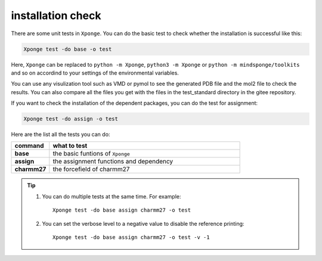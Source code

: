 installation check
--------------------

There are some unit tests in ``Xponge``. You can do the basic test to check whether the installation is successful like this:

.. code-block:: bash

    Xponge test -do base -o test
    
Here, ``Xponge`` can be replaced to ``python -m Xponge``, ``python3 -m Xponge`` or ``python -m mindsponge/toolkits`` and so on accordind to your settings of the environmental variables.

You can use any visulization tool such as VMD or pymol to see the generated PDB file and the mol2 file to check the results. You can also compare all the files you get with the files in the test_standard directory in the gitee repository.

If you want to check the installation of the dependent packages, you can do the test for assignment:

.. code-block:: bash

    Xponge test -do assign -o test
    
Here are the list all the tests you can do:

.. list-table::
    :widths: 10 50
    :header-rows: 1
    :stub-columns: 1
    
    * - command
      - what to test
    * - base
      - the basic funtions of ``Xponge``
    * - assign
      - the assignment functions and dependency
    * - charmm27
      - the forcefield of charmm27

.. TIP::
    
    1. You can do multiple tests at the same time. For example::

        Xponge test -do base assign charmm27 -o test
    
    2. You can set the verbose level to a negative value to disable the reference printing::
    
        Xponge test -do base assign charmm27 -o test -v -1